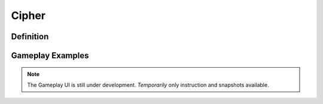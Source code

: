 **Cipher**
===========
Definition
-----------
Gameplay Examples
------------------
.. note::
    The Gameplay UI is still under development.
    *Temporarily* only instruction and snapshots available. 
